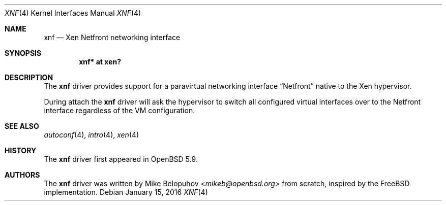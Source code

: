 .\"	$OpenBSD: xnf.4,v 1.6 2016/01/15 22:21:56 jmc Exp $
.\"
.\" Copyright (c) 2016 Mike Belopuhov
.\"
.\" Permission to use, copy, modify, and distribute this software for any
.\" purpose with or without fee is hereby granted, provided that the above
.\" copyright notice and this permission notice appear in all copies.
.\"
.\" THE SOFTWARE IS PROVIDED "AS IS" AND THE AUTHOR DISCLAIMS ALL WARRANTIES
.\" WITH REGARD TO THIS SOFTWARE INCLUDING ALL IMPLIED WARRANTIES OF
.\" MERCHANTABILITY AND FITNESS. IN NO EVENT SHALL THE AUTHOR BE LIABLE FOR
.\" ANY SPECIAL, DIRECT, INDIRECT, OR CONSEQUENTIAL DAMAGES OR ANY DAMAGES
.\" WHATSOEVER RESULTING FROM LOSS OF USE, DATA OR PROFITS, WHETHER IN AN
.\" ACTION OF CONTRACT, NEGLIGENCE OR OTHER TORTIOUS ACTION, ARISING OUT OF
.\" OR IN CONNECTION WITH THE USE OR PERFORMANCE OF THIS SOFTWARE.
.\"
.Dd $Mdocdate: January 15 2016 $
.Dt XNF 4
.Os
.Sh NAME
.Nm xnf
.Nd Xen Netfront networking interface
.Sh SYNOPSIS
.Cd "xnf* at xen?"
.Sh DESCRIPTION
The
.Nm
driver provides support for a paravirtual networking interface
.Dq Netfront
native to the Xen hypervisor.
.Pp
During attach the
.Nm
driver will ask the hypervisor to switch all configured virtual interfaces
over to the Netfront interface regardless of the VM configuration.
.Sh SEE ALSO
.Xr autoconf 4 ,
.Xr intro 4 ,
.Xr xen 4
.Sh HISTORY
The
.Nm
driver first appeared in
.Ox 5.9 .
.Sh AUTHORS
The
.Nm
driver was written by
.An Mike Belopuhov Aq Mt mikeb@openbsd.org
from scratch, inspired by the
.Fx
implementation.
